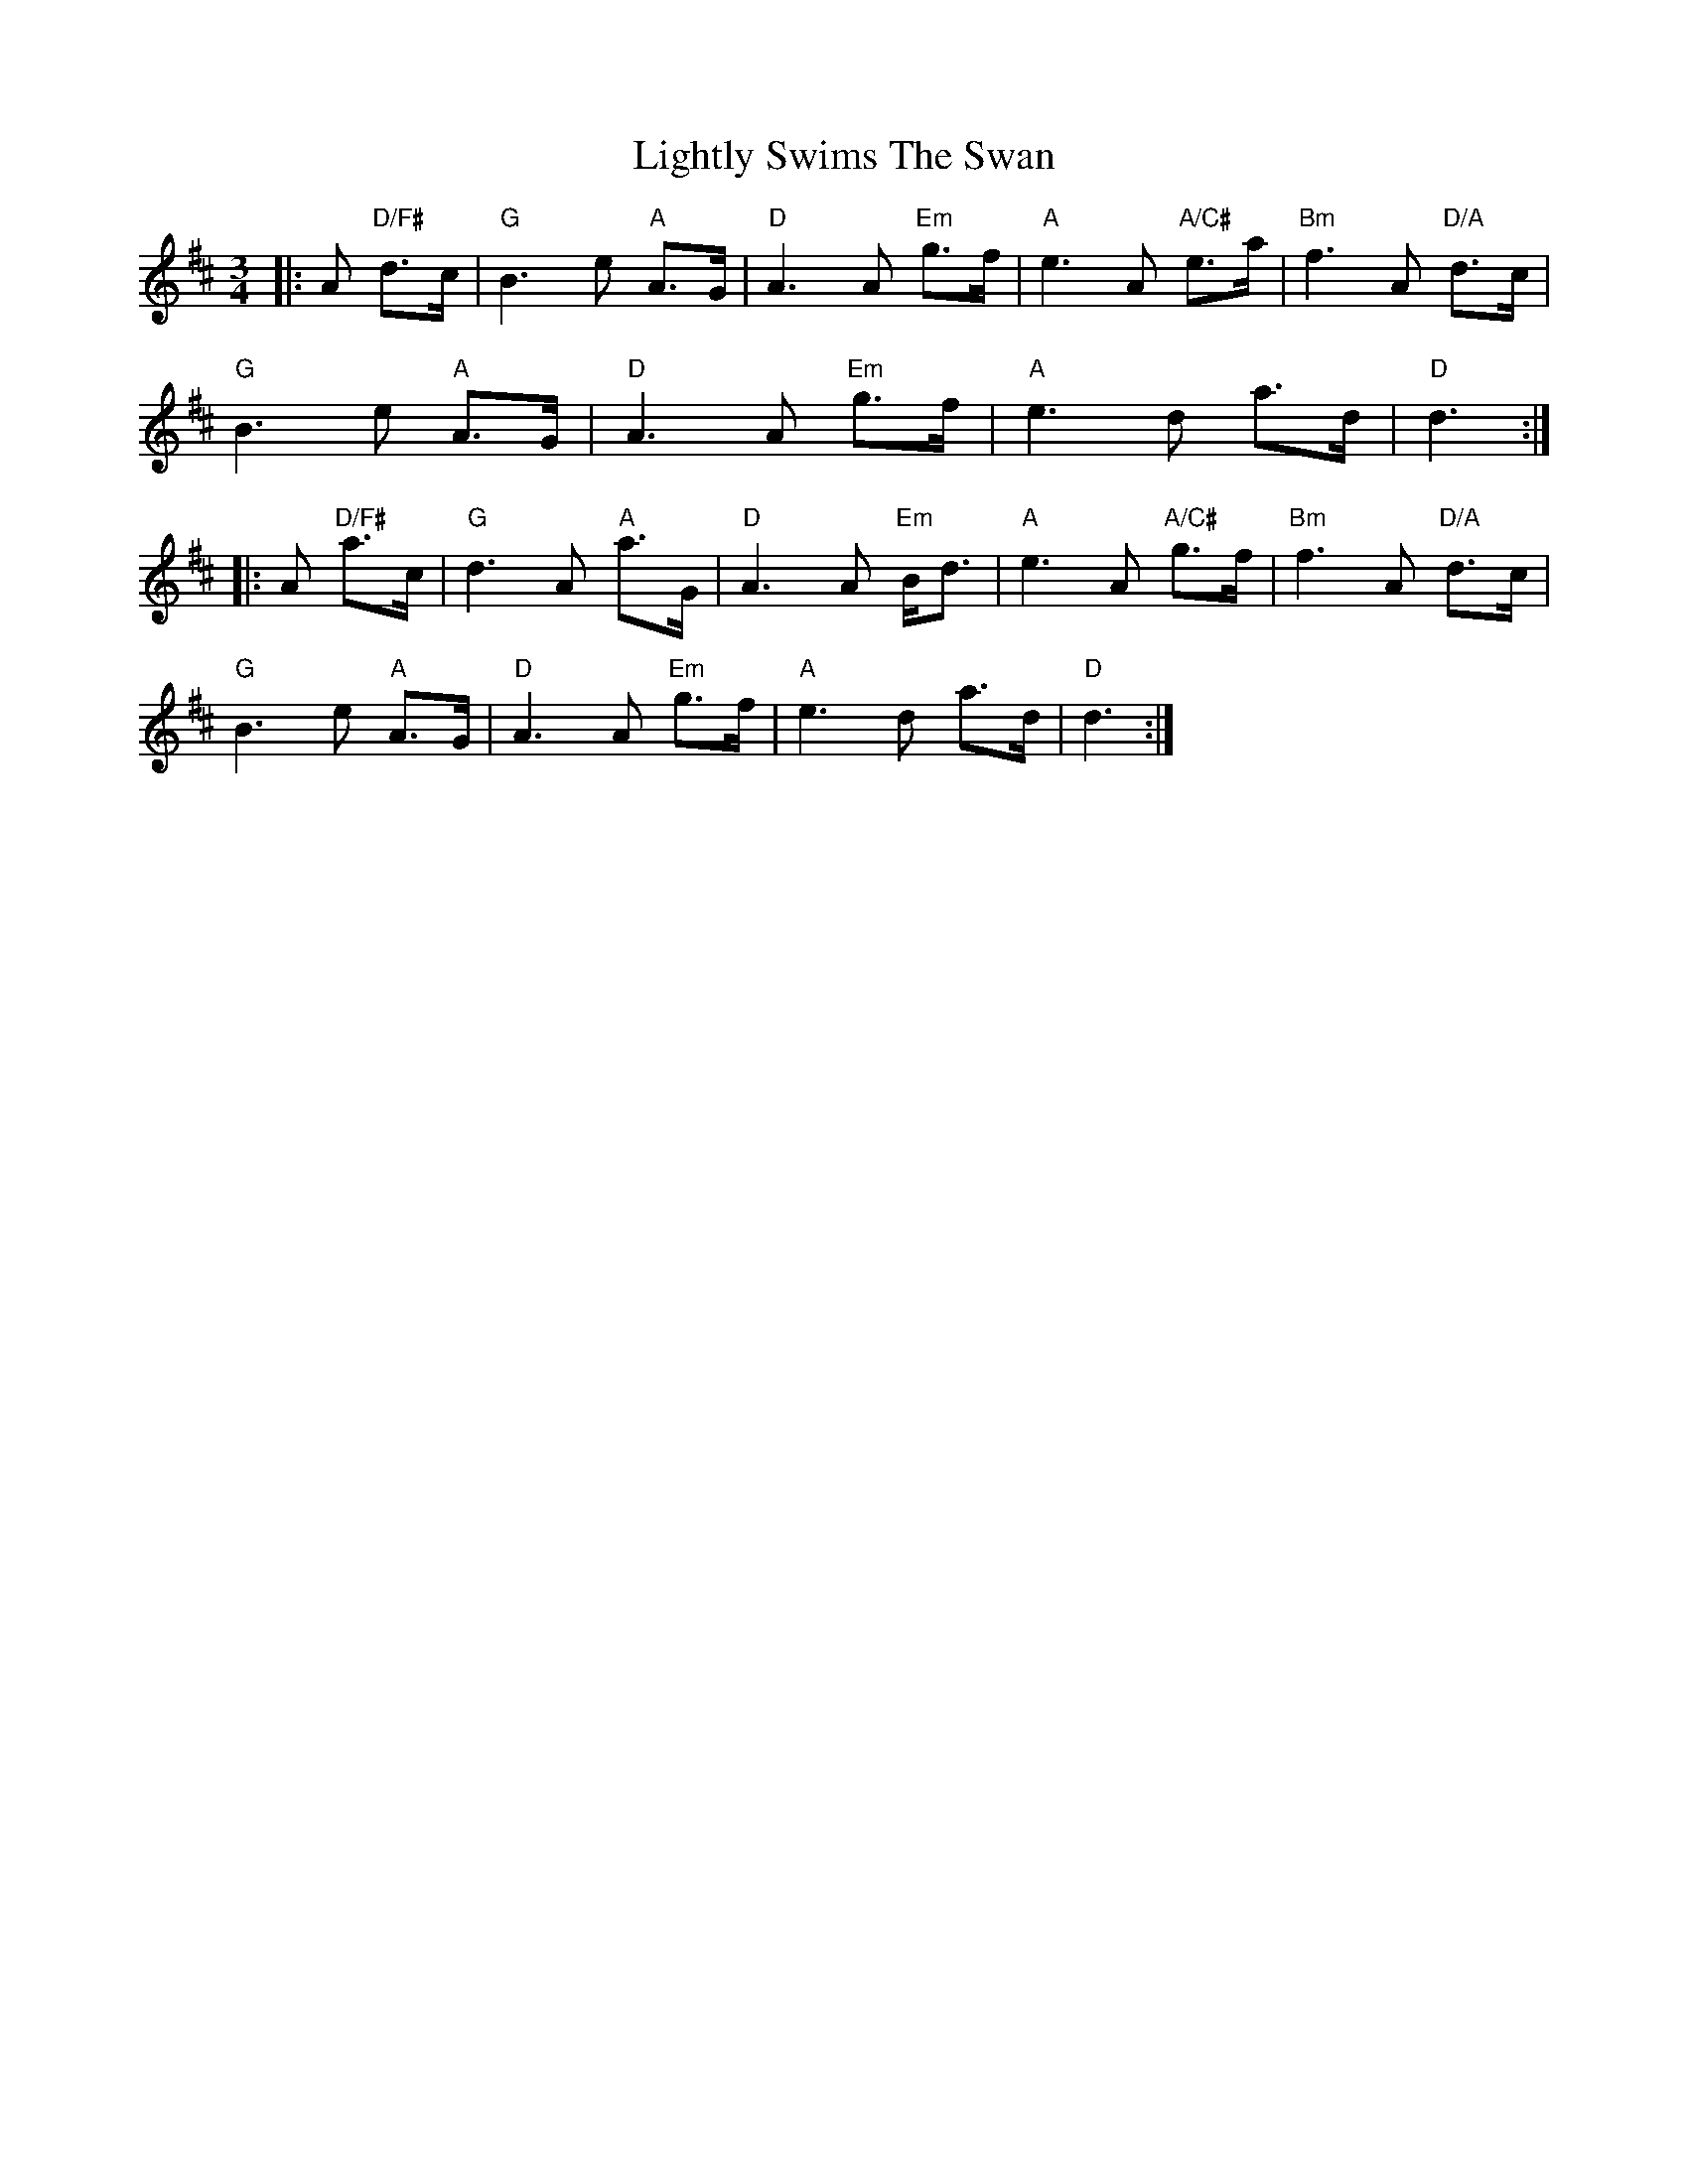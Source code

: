 X: 23576
T: Lightly Swims The Swan
R: waltz
M: 3/4
K: Dmajor
|:A "D/F#"d>c|"G"B3e "A"A>G|"D"A3A "Em"g>f|"A"e3A "A/C#"e>a|"Bm"f3A "D/A"d>c|
"G"B3e "A"A>G|"D"A3A "Em"g>f|"A"e3d a>d|"D"d3:|
|:A "D/F#"a>c|"G"d3A "A"a>G|"D"A3A "Em"B<d|"A"e3A "A/C#"g>f|"Bm"f3A "D/A"d>c|
"G"B3e "A"A>G|"D"A3A "Em"g>f|"A"e3d a>d|"D"d3:|


